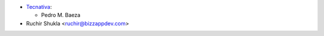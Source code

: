 * `Tecnativa <https://www.tecnativa.com>`__:

  * Pedro M. Baeza
* Ruchir Shukla <ruchir@bizzappdev.com>
